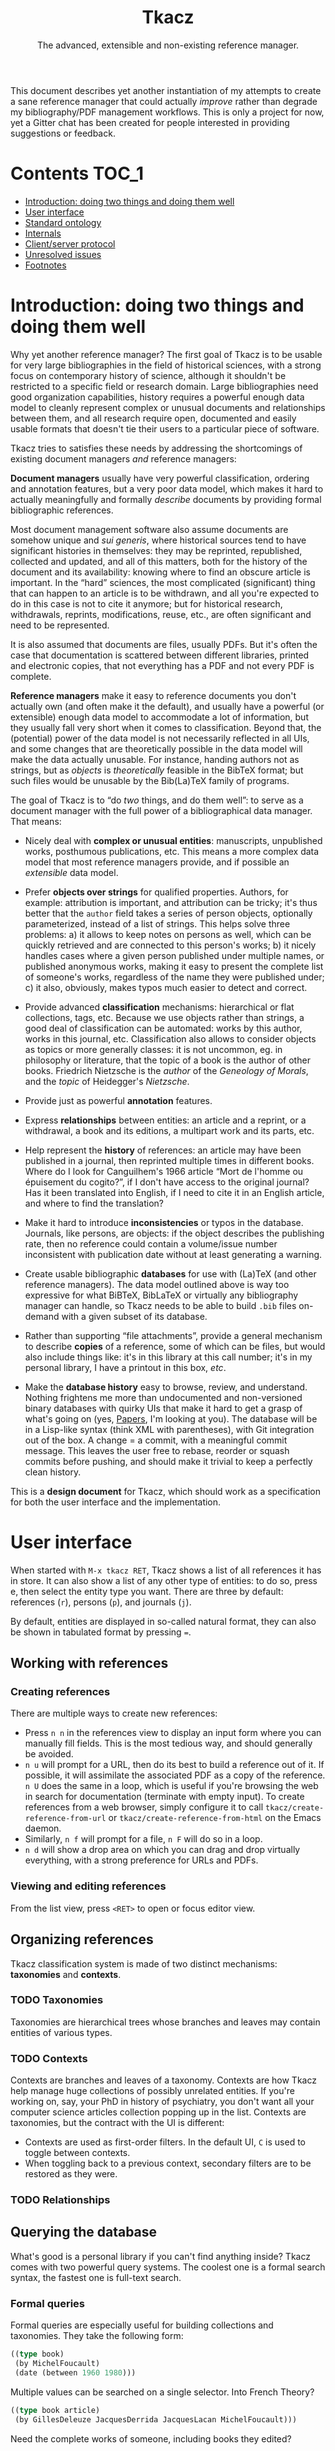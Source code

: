 #+TITLE: Tkacz
#+SUBTITLE: The advanced, extensible and non-existing reference manager.
#+OPTIONS: toc:2

This document describes yet another instantiation of my attempts to create a sane reference manager that could actually /improve/ rather than degrade my bibliography/PDF management workflows.  This is only a project for now, yet a Gitter chat has been created for people interested in providing suggestions or feedback.

#+ATTR_HTML: title="Join the chat at https://gitter.im/thblt/tkacz"
[[https://gitter.im/thblt/tkacz?utm_source=badge&utm_medium=badge&utm_campaign=pr-badge&utm_content=badge][file:https://badges.gitter.im/thblt/tkacz.svg]]

* Contents :TOC_1:
- [[#introduction-doing-two-things-and-doing-them-well][Introduction: doing two things and doing them well]]
- [[#user-interface][User interface]]
- [[#standard-ontology][Standard ontology]]
- [[#internals][Internals]]
- [[#clientserver-protocol][Client/server protocol]]
- [[#unresolved-issues][Unresolved issues]]
- [[#footnotes][Footnotes]]

* Introduction: doing two things and doing them well

Why yet another reference manager?  The first goal of Tkacz is to be usable for very large bibliographies in the field of historical sciences, with a strong focus on contemporary history of science, although it shouldn't be restricted to a specific field or research domain.  Large bibliographies need good organization capabilities, history requires a powerful enough data model to cleanly represent complex or unusual documents and relationships between them, and all research require open, documented and easily usable formats that doesn't tie their users to a particular piece of software.

Tkacz tries to satisfies these needs by addressing the shortcomings of existing document managers /and/ reference managers:

*Document managers*
usually have very powerful classification, ordering and annotation features, but a very poor data model, which makes it hard to actually meaningfully and formally /describe/ documents by providing formal bibliographic references.

Most document management software also assume documents are somehow unique and /sui generis/, where historical sources tend to have significant histories in themselves: they may be reprinted, republished, collected and updated, and all of this matters, both for the history of the document and its availability: knowing where to find an obscure article is important.   In the “hard” sciences, the most complicated (significant) thing that can happen to an article is to be withdrawn, and all you're expected to do in this case is not to cite it anymore; but for historical research, withdrawals, reprints, modifications, reuse, etc., are often significant and need to be represented.

It is also assumed that documents are files, usually PDFs.  But it's often the case that documentation is scattered between different libraries, printed and electronic copies, that not everything has a PDF and not every PDF is complete.

*Reference managers*
make it easy to reference documents you don't actually own (and often make it the default), and usually have a powerful (or extensible) enough data model to accommodate a lot of information, but they usually fall very short when it comes to classification.  Beyond that, the (potential) power of the data model is not necessarily reflected in all UIs, and some changes that are theoretically possible in the data model will make the data actually unusable.  For instance, handing authors not as strings, but as /objects/ is /theoretically/ feasible in the BibTeX format; but such files would be unusable by the Bib(La)TeX family of programs.

#+LATEX: \paragraph{}

The goal of Tkacz is to “do /two/ things, and do them well”: to serve as a document manager with the full power of a bibliographical data manager.  That means:

 - Nicely deal with *complex or unusual entities*: manuscripts, unpublished works, posthumous publications, etc.  This means a more complex data model that most reference managers provide, and if possible an /extensible/ data model.

 - Prefer *objects over strings* for qualified properties.  Authors, for example: attribution is important, and attribution can be tricky; it's thus better that the =author= field takes a series of person objects, optionally parameterized, instead of a list of strings.  This helps solve three problems: a) it allows to keep notes on persons as well, which can be quickly retrieved and are connected to this person's works; b) it nicely handles cases where a given person published under multiple names, or published anonymous works, making it easy to present the complete list of someone's works, regardless of the name they were published under; c) it also, obviously, makes typos much easier to detect and correct.

 - Provide advanced *classification* mechanisms: hierarchical or flat collections, tags, etc.  Because we use objects rather than strings, a good deal of classification can be automated: works by this author, works in this journal, etc.  Classification also allows to consider objects as topics or more generally classes: it is not uncommon, eg. in philosophy or literature, that the topic of a book is the author of other books.  Friedrich Nietzsche is the /author/ of the /Geneology of Morals/, and the /topic/ of Heidegger's /Nietzsche/.

 - Provide just as powerful *annotation* features.

 - Express *relationships* between entities: an article and a reprint, or a withdrawal, a book and its editions, a multipart work and its parts, etc.

 - Help represent the *history* of references: an article may have been published in a journal, then reprinted multiple times in different books.  Where do I look for Canguilhem's 1966 article “Mort de l'homme ou épuisement du cogito?”, if I don't have access to the original journal?  Has it been translated into English, if I need to cite it in an English article, and where to find the translation?

 - Make it hard to introduce *inconsistencies* or typos in the database.  Journals, like persons, are objects: if the object describes the publishing rate, then no reference could contain a volume/issue number inconsistent with publication date without at least generating a warning.

 - Create usable bibliographic *databases* for use with (La)TeX (and other reference managers).  The data model outlined above is way too expressive for what BiBTeX, BibLaTeX or virtually any bibliography manager can handle, so Tkacz needs to be able to build =.bib= files on-demand with a given subset of its database.

 - Rather than supporting “file attachments”, provide a general mechanism to describe *copies* of a reference, some of which can be files, but would also include things like: it's in this library at this call number; it's in my personal library, I have a printout in this box, /etc/.

 - Make the *database history* easy to browse, review, and understand.  Nothing frightens me more than undocumented and non-versioned binary databases with quirky UIs that make it hard to get a grasp of what's going on (yes, [[https://www.readcube.com/papers/][Papers]], I'm looking at you).  The database will be in a Lisp-like syntax (think XML with parentheses), with Git integration out of the box.  A change = a commit, with a meaningful commit message.  This leaves the user free to rebase, reorder or squash commits before pushing, and should make it trivial to keep a perfectly clean history.

This is a *design document* for Tkacz, which should work as a specification for both the user interface and the implementation.

* User interface

When started with =M-x tkacz RET=, Tkacz shows a list of all references it has in store.  It can also show a list of any other type of entities: to do so, press e, then select the entity type you want.  There are three by default: references (=r=), persons (=p=), and journals (=j=).

By default, entities are displayed in so-called natural format, they can also be shown in tabulated format by pressing ===.

** Working with references

*** Creating references

There are multiple ways to create new references:

 - Press =n n= in the references view to display an input form where you can manually fill fields.  This is the most tedious way, and should generally be avoided.
 - =n u= will prompt for a URL, then do its best to build a reference out of it.  If possible, it will assimilate the associated PDF as a copy of the reference.  =n U= does the same in a loop, which is useful if you're browsing the web in search for documentation (terminate with empty input).  To create references from a web browser, simply configure it to call =tkacz/create-reference-from-url= or =tkacz/create-reference-from-html= on the Emacs daemon.
 - Similarly, =n f= will prompt for a file, =n F= will do so in a loop.
 - =n d= will show a drop area on which you can drag and drop virtually everything, with a strong preference for URLs and PDFs.

*** Viewing and editing references

From the list view, press =<RET>= to open or focus editor view.

** Organizing references

Tkacz classification system is made of two distinct mechanisms: *taxonomies* and *contexts*.

*** TODO Taxonomies

Taxonomies are hierarchical trees whose branches and leaves may contain entities of various types.

*** TODO Contexts

Contexts are branches and leaves of a taxonomy.  Contexts are how Tkacz help manage huge collections of possibly unrelated entities.  If you're working on, say, your PhD in history of psychiatry, you don't want all your computer science articles collection popping up in the list.  Contexts are taxonomies, but the contract with the UI is different:

 - Contexts are used as first-order filters.  In the default UI, =C= is used to toggle between contexts.
 - When toggling back to a previous context, secondary filters are to be restored as they were.

*** TODO Relationships

** Querying the database

What's good is a personal library if you can't find anything inside?  Tkacz comes with two powerful query systems.  The coolest one is a formal search syntax, the fastest one is full-text search.

*** Formal queries

Formal queries are especially useful for building collections and taxonomies.  They take the following form:

#+BEGIN_SRC lisp
  ((type book)
   (by MichelFoucault)
   (date (between 1960 1980)))
#+END_SRC

Multiple values can be searched on a single selector.  Into French Theory?

#+BEGIN_SRC lisp
  ((type book article)
   (by GillesDeleuze JacquesDerrida JacquesLacan MichelFoucault)))
#+END_SRC

Need the complete works of someone, including books they edited?

#+BEGIN_SRC lisp
  (((author editor) PierreBourdieu))
#+END_SRC

Notice the =car= of each s-expression is the field, the whole =cdr= is values.

Standard boolean operators are available, of course.

#+BEGIN_SRC lisp
  (not (and (author RobertStoller) (author RobertGreen)))
  (or (date (between 1910 1930)) (date (between 1950 1965)))
#+END_SRC

Some basic capture and logic is available.  You can search for a book by at least two of a group of authors by searching like this:

#+BEGIN_SRC lisp
  ;; Set the original author list
  (let ([authors '(AlonzoChurch KurtGödel AlanTuring)])
      ;; Do twice
    (repeat 2
            ;; Capture the matched author as capt
            (capture capt (by authors))
            ;; Remove the matched author from list before searching again
            (set authors (remove capt authors))))
#+END_SRC

*** Full-text search

Just type =?= in the UI, and type some search terms.  This is actually just another formal search:  Eg, searching for "popper logic" actually generates:

#+BEGIN_SRC lisp
  ((fulltext "popper" "logic"))
#+END_SRC

* Standard ontology

The ontology is the actual data model.  The next section describes the type system used to implement this model.

#+BEGIN_SRC sh :file images/EntityHierarchy.png :exports results
  racket ontology.rkt | dot -T png
#+END_SRC

#+RESULTS:
[[file:images/EntityHierarchy.png]]

* Internals

** The type system

Tkacz is strongly typed.

 - Tkacz types are constructed by *composing* a small set of *primitive* types.

 - Composition is done in the form of *classes*.  Classes have named properties and methods.

 - There is an *either* type.

 - There are *references*.  A reference stores the identifier of another entity.  References are typed.

 - *Methods* can be overridden at instance level.  This may be complicated, so could be implemented as fields with function types and a default value.

 - Classes may be *abstract*.  Abstract classes may require *interfaces* to become concrete.

 - Properties have a visibility setting which determines if they're exposed to the user or not.  This is different from OOP's concepts of private/public: non-exposed members are by default public.

 - Classes and properties declaration include a *user-readable*, localizable name and optional documentation.  Eg:

   #+BEGIN_SRC lisp
     (defclass BirthCertificate PublicRecord
       "Birth certificate \n
     \n
     A legal birth certificate, held by a Public Records office.")
   #+END_SRC

   This should automatically generate translation templates.

 - For each Tkacz run, the type definitions are built once and for all during a bootstrapping phase.  After this phase, they become read-only.

 - Types are *inspectable at runtime*: the GUI system needs typing data to build UIs.  Inspection doesn't have to be dynamic, since at this point types are read-only.  Names, documentation and types of properties, as well as hierarchy of types, have to be inspectable.

 - Types are extensible after declaration, but before runtime.  That is, fields may be added, or their types changed.  Entity types may be created.

*** Primitive types

 - String
 - Integer
 - Float
 - Boolean
 - File
 - List
 - Picture
 - Date

**** Alternatives (=either=)

Either is a rough equivalent of Haskell's =|=.  It defines a sum type which can be of any of a finite set of type.  A simple example of =either= is:

#+BEGIN_SRC lisp
  (either string number)
#+END_SRC

A field of this type can be, guess what, either a string or a number.  Unlike structs, either isn't enough to define a type, and can only be assigned as the type of a struct's field.  Either are resolved at struct constructor level, and don't appear in the object itself but are replaced by a value of the chosen type.  For example, if the above definition was the type of a field called =a=, the struct object would only contain:

#+BEGIN_SRC lisp
  (tzo/struct struct-name #:a (#:type integer #:value 1))
#+END_SRC

**** TODO Use-case for =either= is missing

**** TODO Either is also an enum

Could =either= be used as an enum type?

#+BEGIN_SRC lisp
  (either "This" "That" 3)
#+END_SRC

With eventually a fallback/custom case?

#+BEGIN_SRC lisp
  (either "This" "That" string?)
#+END_SRC

and taking pairs to differentiate between values an UI representation?

#+BEGIN_SRC
  (either ((tr "Yes") . #t) ((tr "No") . #f) ("Something else" . string?))
#+END_SRC

*** Entities

Entities are the essential Tkacz type.  They're defined from structs, but unlike structs, entities are named root objects, not values.  Structs have discrete values, entities have identity.  Entity names start by an uppercase letter, and they're defined with the (=tkacz/entity ENTITY-NAME STRUCT-NAME)= macro:

#+BEGIN_SRC lisp
  (tkacz/entity Person person)
#+END_SRC

Everything Tkacz is meant to keep information about is an entity.  Informally, an entity is something with an actual existence (in a very loose sense of the word).  A person is an entity, a publication's title or date aren't.  Yet, this criterion should be understood in a quite relaxed fashion, and not as a strict requirement:  it's nice to be able to group an article, its extended reprint as a book chapter, and its translation to another language as instances of a single "thing" (the "abstract" article) to help keep track of various transformations of this document.  Such a thing is an entity nonetheless, because it's useful to consider it as one.

** Taxonomies

Taxonomies are trees.  Taxonomy objects are structs with the following attributes:

| Name      | Default  | Meaning                              |
|-----------+----------+--------------------------------------|
| =name=      | /required/ | The name of this branch              |
| =parent=    | nil      | parent branch                        |
| =gender=    | true     | whether this branch is a gender      |
| =showempty= | false    | Whether to show this branch if empty |

- =parent= is null at the root branch of a tree.
- A =gender= is a branch which contains the leaves of its children (the way, in biology, a gender is "made of" its species)
- =showempty= hides a branch and all its subtrees if they contain no entities, and only in this case.

There are two kind of branches: standard and queries.  Query branches can do two things: they can treat their result as a list of entities, or as a list of branches which each receive a result and use it on a second, standard query.

*** TODO Standard branches

*** Query branches

The behavior of query branches is defined by their =gender= field.  If =gender= is true, these branches contain their results as leaves, and subbranches may contain other queries which refine the original query (/ie/, they apply on the first result set, so subbranches are necessarily strict subsets of their parents)

Query branches have an extra =query= attribute, which holds the query.

Also, query branches:

- cannot have entities be manually added/removed.
- non-gender query branches cannot have subtrees added/removed.
- gender query branches may have a single "template" child branch, expressing a query with a placeholder for result.  Eg, a query branch with =((type person))= could have a subbranch =((type reference) (author person))=.

**** TODO Breakdown branches?

Could we have a query branch listing persons, then subbranches listing their work =((author (parent-result)))=, /then subsubbranches distributing works by their types/?  We could call them "breakdown branches".

This could be done by allowing queries to act on the ontology and not only entities.

**** TODO Note to self

Sub-query branches shouldn't need to access more than a single result of their parent branch.

** TODO Relationships

Relationships connect entities together

** Query language

Formal queries are actually small programs.  They operate within a context and progressively reduce that context.  Eg, this query:

#+BEGIN_SRC lisp
  (intersection
   (type book)
   (author RobertMusil))
#+END_SRC

Transforms to a program that restricts a global context (/ie/, a list of entities) to the subset of entities of type book, then reduces this subset to the entries with Robert Musil as an author.

The exact meaning of "transforms to a program" remains to be specified.  It may be possible to use Racket to design a small query DSL, or we could just traverse the s-expression and convert it manually.  Both approaches should be easy enough.

*** TODO [#A] Searching for relationships

This is absolutely critical.

*** TODO How do we search for, eg, people who wrote books?

*** TODO How do we restrict search to a given taxonomic branch?

Should be easy: =(in branch ...+)=

*** TODO How do we negate search terms?

*** TODO Need specification for searching text fields

We need "like", "contains", "starts with" and "regexp match", etc.

** File format

The file format should be readable by a human, and git history should be easy to understand.

** TODO Git support

Git is an integral part of Tkacz' storage subsystem, and is managed automatically.  Tkacz stages changes, commits them and can optionally push them to a remote repository.

* Client/server protocol

The Tkacz program is a simple server able to talk to various clients.  The CLI program itself isn't made to be used by humans, but only for programs to interact with it.  The initial implementation uses s-expressions for requests and responses, becaus)e a they're really easy to parse; and b) both the server and original client are written in Lisp.

** Sessions
*** Starting a session

To begin a session, the client sends:

#+BEGIN_SRC lisp
  (tkacz elisp)
#+END_SRC

Where =tkacz= is the magic handshake command, and =elisp= the dialect the client wishes to be talked in.  To which the server replies with the very welcoming message:

#+BEGIN_SRC lisp
  (tkacz :protocol (0 1 0))
#+END_SRC

The client must send a =db-load= or =db-create= as its first request, or the server will abort communication[fn:1].

*** Requests and responses

Client writes to server's stdin to send requests of the form:

#+BEGIN_SRC lisp
  (request ID BODY)
#+END_SRC

The client is responsible for giving each request a session-unique ID as a positive integer, as the server provides no guarantee on the order of responses[fn:2].  Replies are written to stdout, wrapped in:

#+BEGIN_SRC lisp
  (response ID BODY)
#+END_SRC

Between requests, server ignores all whitespace and triggers an error for any other input.  Requests are read until a single s-expression is complete, then processed.

*** Comments

For debugging purposes, client/server sessions can include comments.  Lines matching =^;= are to be ignored by both parties.  If non Lisp-like syntaxes are implemented, a different comment syntax may be used.  Eg, in JSON:

#+BEGIN_SRC json
  { "comment": "This is a comment and should be ignored by any party." }
#+END_SRC

In production, comments should be absolutely avoided.

** Commands
*** Database operations

 - =(db-load PATH [READ-ONLY #f])= :: load the Tkacz database at =PATH=.

 - =(db-create PATH)= :: Create and load a new Tkacz database at =PATH=.

 - =(db-version)= :: returns a monotonously increasing integer describing the version of the database.  It is guaranteed that if =(db-version)= returns the same value, the database is unmodified.  These values are session-specific, and aren't usable to compare database states across sessions.

*** Contexts

 - =(context [context #<void>])= :: activate =context=, if provided, or deactivate current context, if any.

*** Querying

 - =(query query format [format-options #<void>])= :: runs =query= and returns a list of results.  =format= is one of:

   - ='identifiers=: return entity identifiers.
   - ='description=: return formatted description of entities.
   - ='properties=: return alists of entity properties (the "raw" entity).

 - =(list (id ...+) format format-options)= :: similar to =(query)=, but takes a list of entity names instead of a query.

**** TODO Returning two sets

This should return two sets of results:

 1. The set of entities matching =query=.
 2. When ~(= format 'properties)~, the set of entities referenced from the first set.  In other cases, the empty set.

In we apply this, we can drop the list =(list)= option.

*** Reading entities

 - =(get id)= :: get contents of entity with identifier =id=.  This returns an entity object.
 - =(type id)= :: return the type of entity =id=.
 - =(is-a class id [strict #f])= :: true if =id= is an instance of =class=.  If strict is false, true also if =id= is an instance of a subclass of =class=.

*** Creating and modifying entities

**** Accessing entities for writing

 - =(new type)= :: prepare a new entity of type =type=, and return an editing identifier.
 - =(edit id)= :: begins editing an entity for editing, and return an editing identifier.

**** Editing entities

 - =(editor editing-id)= :: return an editor description object for entity =id=.
 - =(validate editing-id field value [store #t])= :: run validators to determine if =value= is acceptable for =field= in the context of =editing-id=.  If =store=, store the value on the editing context if it passes validation.

***** TODO (validate) is half-pure

We probably need to clearly differentiate effectful queries.  =(validate)= should be always pure, we should have a different  =(update)= function of same signature.

*** Reading the ontology

 - =(classes)= :: return the tree of entity classes, starting at Entity.
 - =(class-inheritance class [depth 0])= :: return the inheritance list of =class=.  The returned value is a list whose =car= is the immediate superclass of =class=.  If =depth>0=, list halts after =depth= elements.
 - =(class-is-a a b)= :: return true if b is a the same class as, or a superclass of, b.
 - =(types)= :: return the list of non-entity, non-primitive types.

*** Working with collections

 - =(collections)= :: list all available collections.
 - =(collections-populate)= :: populate collections with entities.
 - =(collection-create name [parent #<void>] [gender #f] [query #<void>])= :: create a new collection called =name=, below =parent=,

* TODO Unresolved issues

** For first beta

*** TODO References without a known original publication date

Eg. virtually every ancient work: (Plato, 2004) sounds weird, but we really don't know the exact date /The Sophist/ was written, and publication date is meaningless in the context.

*** TODO «Abstract» references and «virtual» works

**** Multipart works

 - Some works don't actually exist: Hume's /Treatise of Human Nature/ is made of three different books, but some editions merges some, or all, of these books: Create an =Entity/Document/Multipart= type.

**** Non-published works

Some works have not been originally published on papers:

 1. Conferences and lectures (Austin's /How to do things with words/, Goodman's /Facts, Fictions, Predictions/, Bourdieu's lectures at the Collège de France...)
 2. Ancient works (Plato, Aristotle...)

This requires a bit of subtlety in date assignment, but could be reasonably easily solved:

 1. By using the =Entity/Document/Unpublished/Lecture= type to create an original instance.
 2. By allowing fuzzy dates, or date intervals.  This is better left for version 2 :)

**** Works with multiple, different, editions

Eg /Critique of Pure Reason/

To handle these cases, we may create a "virtual" entry, something like:

#+BEGIN_SRC lisp
  (virtual KRV
           :title '(("Kritik der reinen Vernunft" :lang de :orig t)
                    ("Critique de la raison pure" :lang fr))
                    ("Critique of Pure Reason" :lang en))
#+END_SRC

*** TODO La Fontaine's fables

Louis Marin's /Portrait of the King/ contains a long commentary of Jean de la Fontaine's /The Crow and the Fox/.  If one wanted to take a quick note on that (/ie/, express that =Marin1981=, I, 2 is about the fable, should one look up the original publication year of the whole collection of fables, create records, etc, or could one just create a quick draft entry on "Fables" with a single, unnumbered chapter "The Fox and the Crown" to which Marin1981, I, 2 could point to as a topic?

*** TODO Sorting

The definition of an entity should include rules for sorting its instances, regardless of the way they're rendered: Jacques Lacan should appear /after/ Sigmund Freud.

*** TODO Text formatting syntax

Since entity types describe how they should be displayed, we need a rudimentary text formatting syntax, something that should be trivial to convert to any other syntax, and which could look like:

#+BEGIN_SRC lisp
  (tkacz/format-text
   (sc "Bourdieu") comma "Pierre"
   space "et" space
   "Jean-Claude" space (sc "Passeron")
   comma
   (italic "La reproduction"
           dot
           "Éléments pour une théorie du système d'enseignement"
           dot)
   "Paris" colon "Les éditions de Minuit" colon "1970" fullstop)
#+END_SRC

*** TODO Entities within entities

There are two ways an entity may contain another: being contained may be essential for the entity, or anecdotal.  It is essential for a chapter to be part of a book, it is anecdotal for a person to be part of a collective.  Maybe entities could have a =standalone= property, or something similar, which could determine whether or not they should be displayed in the main listing.

** TODO After first beta
*** TODO Completion on queries

The server could provide completion and syntax checking services for queries and similar

*** TODO Ontology introspection from the query system

Queries could be able to return information about the ontology itself, and

*** TODO Traits on entity objects

We could consider a system of /traits/ to further specify entities.  These traits would apply to /objects/, not /classes/.  For instance, academic position (Eg "/someone/ was the Roger Rabbit Professor of Metaethics at Harvard from 1963 to 1985") may be useful as an attribute of a physical person; yet it isn't meaningful for every single person.  But =Academic= cannot be a subtype of =NaturalPerson=, since most such subtypes wouldn't be mutually exclusive.  We could define /traits/ as optional attributes of a given entity type.  In this case, the =academic= trait would allow to assign a series of academic positions to a given person.

* Footnotes

[fn:1] Tkacz works on one, and only one, database at a time.  This is not a limitation, but a design choice: instead of multiple databases, we have contexts.

[fn:2] Which doesn't imply in any way that the server promises to work asynchronously.  It would be unreasonable to write the first version as asynchronous, and it is likely that parallel computation, if ever implemented, will work on a stop-the-world-on-write mode.

[fn:3] It is hard to avoid that the format /be/ in a specific Lisp dialect.  But this dialect should not command the implementation language of the backend.  This has some obvious consequences on extensibility.

[fn:4] This is an oversimplification, but it's the BibTeX model.
